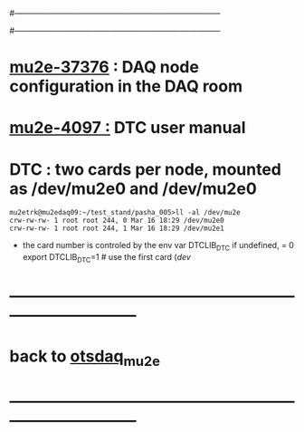#------------------------------------------------------------------------------
# this section describes the hardware configuration
# of the Mu2e DAQ. at this point - just beginning
#------------------------------------------------------------------------------
* [[https://mu2e-docdb.fnal.gov/cgi-bin/sso/RetrieveFile?docid=37376&filename=20220922_DAQNodes.pdf][mu2e-37376]] : DAQ node configuration in the DAQ room 
* [[https://mu2e-docdb.fnal.gov/cgi-bin/sso/ShowDocument?docid=4097][mu2e-4097  :]] DTC user manual 
* DTC        : two cards per node, mounted as /dev/mu2e0 and /dev/mu2e0           
#+begin_src 
mu2etrk@mu2edaq09:~/test_stand/pasha_005>ll -al /dev/mu2e
crw-rw-rw- 1 root root 244, 0 Mar 16 18:29 /dev/mu2e0
crw-rw-rw- 1 root root 244, 1 Mar 16 18:29 /dev/mu2e1
#+end_src
                                                              
- the card number is controled by the env var DTCLIB_DTC
  if undefined, = 0
  export DTCLIB_DTC=1 # use the first card (/dev/
* ------------------------------------------------------------------------------
* back to [[file:otsdaq_mu2e.org][otsdaq_mu2e]]
* ------------------------------------------------------------------------------
